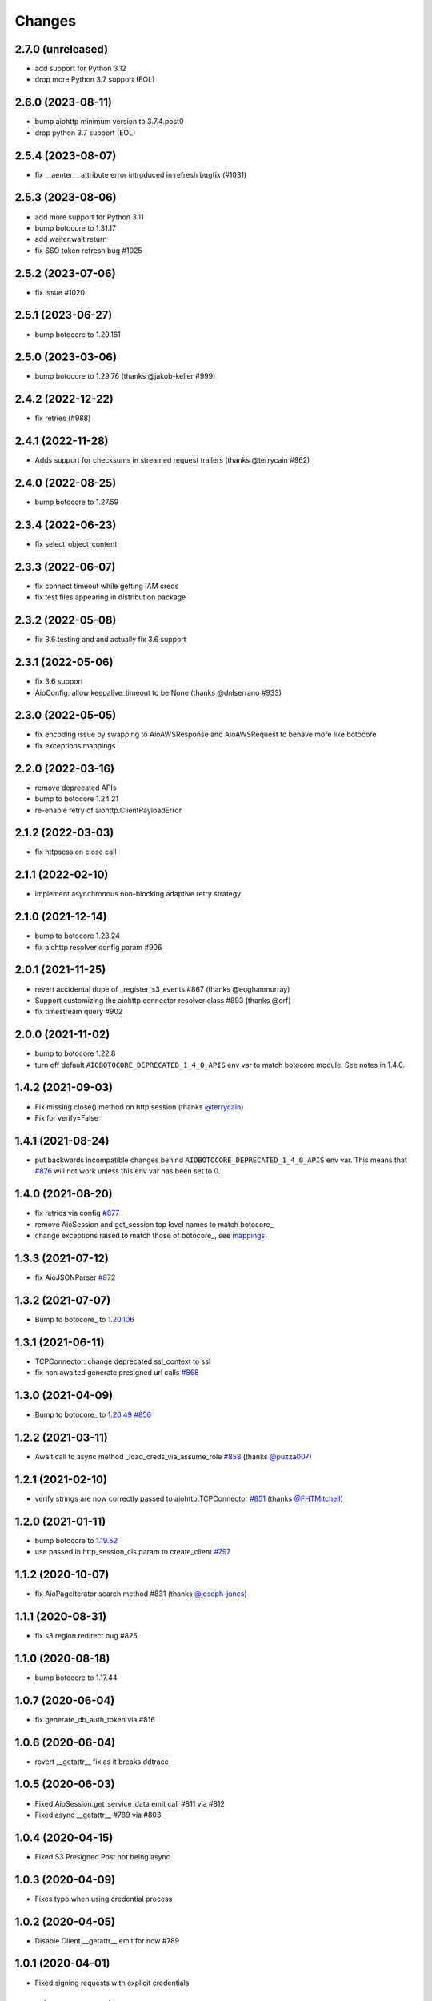 Changes
-------

2.7.0 (unreleased)
^^^^^^^^^^^^^^^^^^
* add support for Python 3.12
* drop more Python 3.7 support (EOL)

2.6.0 (2023-08-11)
^^^^^^^^^^^^^^^^^^
* bump aiohttp minimum version to 3.7.4.post0
* drop python 3.7 support (EOL)

2.5.4 (2023-08-07)
^^^^^^^^^^^^^^^^^^
* fix __aenter__ attribute error introduced in refresh bugfix (#1031)

2.5.3 (2023-08-06)
^^^^^^^^^^^^^^^^^^
* add more support for Python 3.11
* bump botocore to 1.31.17
* add waiter.wait return
* fix SSO token refresh bug #1025

2.5.2 (2023-07-06)
^^^^^^^^^^^^^^^^^^
* fix issue #1020

2.5.1 (2023-06-27)
^^^^^^^^^^^^^^^^^^
* bump botocore to 1.29.161

2.5.0 (2023-03-06)
^^^^^^^^^^^^^^^^^^
* bump botocore to 1.29.76 (thanks @jakob-keller #999)

2.4.2 (2022-12-22)
^^^^^^^^^^^^^^^^^^
* fix retries (#988)

2.4.1 (2022-11-28)
^^^^^^^^^^^^^^^^^^
* Adds support for checksums in streamed request trailers (thanks @terrycain #962)

2.4.0 (2022-08-25)
^^^^^^^^^^^^^^^^^^
* bump botocore to 1.27.59

2.3.4 (2022-06-23)
^^^^^^^^^^^^^^^^^^
* fix select_object_content

2.3.3 (2022-06-07)
^^^^^^^^^^^^^^^^^^
* fix connect timeout while getting IAM creds
* fix test files appearing in distribution package

2.3.2 (2022-05-08)
^^^^^^^^^^^^^^^^^^
* fix 3.6 testing and and actually fix 3.6 support

2.3.1 (2022-05-06)
^^^^^^^^^^^^^^^^^^
* fix 3.6 support
* AioConfig: allow keepalive_timeout to be None (thanks @dnlserrano #933)

2.3.0 (2022-05-05)
^^^^^^^^^^^^^^^^^^
* fix encoding issue by swapping to AioAWSResponse and AioAWSRequest to behave more
  like botocore
* fix exceptions mappings

2.2.0 (2022-03-16)
^^^^^^^^^^^^^^^^^^
* remove deprecated APIs
* bump to botocore 1.24.21
* re-enable retry of aiohttp.ClientPayloadError

2.1.2 (2022-03-03)
^^^^^^^^^^^^^^^^^^
* fix httpsession close call

2.1.1 (2022-02-10)
^^^^^^^^^^^^^^^^^^
* implement asynchronous non-blocking adaptive retry strategy

2.1.0 (2021-12-14)
^^^^^^^^^^^^^^^^^^
* bump to botocore 1.23.24
* fix aiohttp resolver config param #906

2.0.1 (2021-11-25)
^^^^^^^^^^^^^^^^^^
* revert accidental dupe of _register_s3_events #867 (thanks @eoghanmurray)
* Support customizing the aiohttp connector resolver class #893 (thanks @orf)
* fix timestream query #902


2.0.0 (2021-11-02)
^^^^^^^^^^^^^^^^^^
* bump to botocore 1.22.8
* turn off default ``AIOBOTOCORE_DEPRECATED_1_4_0_APIS`` env var to match botocore module.  See notes in 1.4.0.

1.4.2 (2021-09-03)
^^^^^^^^^^^^^^^^^^
* Fix missing close() method on http session (thanks `@terrycain <https://github.com/terrycain>`_)
* Fix for verify=False

1.4.1 (2021-08-24)
^^^^^^^^^^^^^^^^^^
* put backwards incompatible changes behind ``AIOBOTOCORE_DEPRECATED_1_4_0_APIS`` env var.  This means that `#876 <https://github.com/aio-libs/aiobotocore/issues/876>`_ will not work unless this env var has been set to 0.

1.4.0 (2021-08-20)
^^^^^^^^^^^^^^^^^^
* fix retries via config `#877 <https://github.com/aio-libs/aiobotocore/pull/877>`_
* remove AioSession and get_session top level names to match botocore_
* change exceptions raised to match those of botocore_, see `mappings <https://github.com/aio-libs/aiobotocore/pull/877/files#diff-b1675e1eb4276bfae81107cda919ba446e4ce1b1e228a9e878d65dd1f474bf8cR162-R181>`_

1.3.3 (2021-07-12)
^^^^^^^^^^^^^^^^^^
* fix AioJSONParser `#872 <https://github.com/aio-libs/aiobotocore/issues/872>`_

1.3.2 (2021-07-07)
^^^^^^^^^^^^^^^^^^
* Bump to botocore_ to `1.20.106 <https://github.com/boto/botocore/tree/1.20.106>`_

1.3.1 (2021-06-11)
^^^^^^^^^^^^^^^^^^
* TCPConnector: change deprecated ssl_context to ssl
* fix non awaited generate presigned url calls `#868 <https://github.com/aio-libs/aiobotocore/issues/868>`_

1.3.0 (2021-04-09)
^^^^^^^^^^^^^^^^^^
* Bump to botocore_ to `1.20.49 <https://github.com/boto/botocore/tree/1.20.49>`_ `#856 <https://github.com/aio-libs/aiobotocore/pull/856>`_

1.2.2 (2021-03-11)
^^^^^^^^^^^^^^^^^^
* Await call to async method _load_creds_via_assume_role `#858 <https://github.com/aio-libs/aiobotocore/pull/858>`_ (thanks `@puzza007 <https://github.com/puzza007>`_)

1.2.1 (2021-02-10)
^^^^^^^^^^^^^^^^^^
* verify strings are now correctly passed to aiohttp.TCPConnector `#851 <https://github.com/aio-libs/aiobotocore/pull/851>`_ (thanks `@FHTMitchell <https://github.com/FHTMitchell>`_)

1.2.0 (2021-01-11)
^^^^^^^^^^^^^^^^^^
* bump botocore to `1.19.52 <https://github.com/boto/botocore/tree/1.19.52>`_
* use passed in http_session_cls param to create_client `#797 <https://github.com/aio-libs/aiobotocore/issues/797>`_

1.1.2 (2020-10-07)
^^^^^^^^^^^^^^^^^^
* fix AioPageIterator search method #831 (thanks `@joseph-jones <https://github.com/joseph-jones>`_)

1.1.1 (2020-08-31)
^^^^^^^^^^^^^^^^^^
* fix s3 region redirect bug #825

1.1.0 (2020-08-18)
^^^^^^^^^^^^^^^^^^
* bump botocore to 1.17.44

1.0.7 (2020-06-04)
^^^^^^^^^^^^^^^^^^
* fix generate_db_auth_token via #816

1.0.6 (2020-06-04)
^^^^^^^^^^^^^^^^^^
* revert __getattr__ fix as it breaks ddtrace

1.0.5 (2020-06-03)
^^^^^^^^^^^^^^^^^^
* Fixed AioSession.get_service_data emit call #811 via #812
* Fixed async __getattr__ #789 via #803

1.0.4 (2020-04-15)
^^^^^^^^^^^^^^^^^^
* Fixed S3 Presigned Post not being async

1.0.3 (2020-04-09)
^^^^^^^^^^^^^^^^^^
* Fixes typo when using credential process

1.0.2 (2020-04-05)
^^^^^^^^^^^^^^^^^^
* Disable Client.__getattr__ emit for now #789

1.0.1 (2020-04-01)
^^^^^^^^^^^^^^^^^^
* Fixed signing requests with explicit credentials

1.0.0 (2020-03-31)
^^^^^^^^^^^^^^^^^^
* API breaking: The result of create_client is now a required async context class
* Credential refresh should now work
* generate_presigned_url is now an async call along with other credential methods
* Credentials.[access_key/secret_key/token] now raise NotImplementedError because
  they won't call refresh like botocore. Instead should use get_frozen_credentials
  async method
* Bump botocore and extras

0.12.0 (2020-02-23)
^^^^^^^^^^^^^^^^^^^
* Bump botocore and extras
* Drop support for 3.5 given we are unable to test it with moto
  and it will soon be unsupported
* Remove loop parameters for Python 3.8 compliance
* Remove deprecated AioPageIterator.next_page

0.11.1 (2020-01-03)
^^^^^^^^^^^^^^^^^^^
* Fixed event streaming API calls like S3 Select.

0.11.0 (2019-11-12)
^^^^^^^^^^^^^^^^^^^
* replace CaseInsensitiveDict with urllib3 equivalent #744
  (thanks to inspiration from @craigmccarter and @kevchentw)
* bump botocore to 1.13.14
* fix for mismatched botocore method replacements

0.10.4 (2019-10-24)
^^^^^^^^^^^^^^^^^^^
* Make AioBaseClient.close method async #724 (thanks @bsitruk)
* Bump awscli, boto3, botocore #735 (thanks @bbrendon)
* switch paginator to async_generator, add result_key_iters
  (deprecate next_page method)

0.10.3 (2019-07-17)
^^^^^^^^^^^^^^^^^^^
* Bump botocore and extras

0.10.2 (2019-02-11)
^^^^^^^^^^^^^^^^^^^
* Fix response-received emitted event #682

0.10.1 (2019-02-08)
^^^^^^^^^^^^^^^^^^^
* Make tests pass with pytest 4.1 #669 (thanks @yan12125)
* Support Python 3.7 #671 (thanks to @yan12125)
* Update RTD build config #672 (thanks @willingc)
* Bump to botocore 1.12.91 #679

0.10.0 (2018-12-09)
^^^^^^^^^^^^^^^^^^^
* Update to botocore 1.12.49 #639 (thanks @terrycain)

0.9.4 (2018-08-08)
^^^^^^^^^^^^^^^^^^
* Add ClientPayloadError as retryable exception

0.9.3 (2018-07-16)
^^^^^^^^^^^^^^^^^^
* Bring botocore up to date

0.9.2 (2018-05-05)
^^^^^^^^^^^^^^^^^^
* bump aiohttp requirement to fix read timeouts

0.9.1 (2018-05-04)
^^^^^^^^^^^^^^^^^^
* fix timeout bug introduced in last release

0.9.0 (2018-06-01)
^^^^^^^^^^^^^^^^^^
* bump aiohttp to 3.3.x
* remove unneeded set_socket_timeout

0.8.0 (2018-05-07)
^^^^^^^^^^^^^^^^^^
* Fix pagination #573 (thanks @adamrothman)
* Enabled several s3 tests via moto
* Bring botocore up to date

0.7.0 (2018-05-01)
^^^^^^^^^^^^^^^^^^
* Just version bump

0.6.1a0 (2018-05-01)
^^^^^^^^^^^^^^^^^^^^
* bump to aiohttp 3.1.x
* switch tests to Python 3.5+
* switch to native coroutines
* fix non-streaming body timeout retries

0.6.0 (2018-03-04)
^^^^^^^^^^^^^^^^^^
* Upgrade to aiohttp>=3.0.0 #536 (thanks @Gr1N)

0.5.3 (2018-02-23)
^^^^^^^^^^^^^^^^^^
* Fixed waiters #523 (thanks @dalazx)
* fix conn_timeout #485

0.5.2 (2017-12-06)
^^^^^^^^^^^^^^^^^^
* Updated awscli dependency #461

0.5.1 (2017-11-10)
^^^^^^^^^^^^^^^^^^
* Disabled compressed response #430

0.5.0 (2017-11-10)
^^^^^^^^^^^^^^^^^^
* Fix error botocore error checking #190
* Update supported botocore requirement to: >=1.7.28, <=1.7.40
* Bump aiohttp requirement to support compressed responses correctly #298

0.4.5 (2017-09-05)
^^^^^^^^^^^^^^^^^^
* Added SQS examples and tests #336
* Changed requirements.txt structure #336
* bump to botocore 1.7.4
* Added DynamoDB examples and tests #340


0.4.4 (2017-08-16)
^^^^^^^^^^^^^^^^^^
* add the supported versions of boto3 to extras require #324

0.4.3 (2017-07-05)
^^^^^^^^^^^^^^^^^^
* add the supported versions of awscli to extras require #273 (thanks @graingert)

0.4.2 (2017-07-03)
^^^^^^^^^^^^^^^^^^
* update supported aiohttp requirement to: >=2.0.4, <=2.3.0
* update supported botocore requirement to: >=1.5.71, <=1.5.78

0.4.1 (2017-06-27)
^^^^^^^^^^^^^^^^^^
* fix redirects #268

0.4.0 (2017-06-19)
^^^^^^^^^^^^^^^^^^
* update botocore requirement to: botocore>=1.5.34, <=1.5.70
* fix read_timeout due to #245
* implement set_socket_timeout

0.3.3 (2017-05-22)
^^^^^^^^^^^^^^^^^^
* switch to PEP 440 version parser to support 'dev' versions

0.3.2 (2017-05-22)
^^^^^^^^^^^^^^^^^^
* Fix botocore integration
* Provisional fix for aiohttp 2.x stream support
* update botocore requirement to: botocore>=1.5.34, <=1.5.52

0.3.1 (2017-04-18)
^^^^^^^^^^^^^^^^^^
* Fixed Waiter support

0.3.0 (2017-04-01)
^^^^^^^^^^^^^^^^^^
* Added support for aiohttp>=2.0.4 (thanks @achimnol)
* update botocore requirement to: botocore>=1.5.0, <=1.5.33

0.2.3 (2017-03-22)
^^^^^^^^^^^^^^^^^^
* update botocore requirement to: botocore>=1.5.0, <1.5.29

0.2.2 (2017-03-07)
^^^^^^^^^^^^^^^^^^
* set aiobotocore.__all__ for * imports #121 (thanks @graingert)
* fix ETag in head_object response #132

0.2.1 (2017-02-01)
^^^^^^^^^^^^^^^^^^
* Normalize headers and handle redirection by botocore #115 (thanks @Fedorof)

0.2.0 (2017-01-30)
^^^^^^^^^^^^^^^^^^
* add support for proxies (thanks @jjonek)
* remove AioConfig verify_ssl connector_arg as this is handled by the
  create_client verify param
* remove AioConfig limit connector_arg as this is now handled by
  by the Config `max_pool_connections` property (note default is 10)

0.1.1 (2017-01-16)
^^^^^^^^^^^^^^^^^^
* botocore updated to version 1.5.0

0.1.0 (2017-01-12)
^^^^^^^^^^^^^^^^^^
* Pass timeout to aiohttp.request to enforce read_timeout #86 (thanks @vharitonsky)
  (bumped up to next semantic version due to read_timeout enabling change)

0.0.6 (2016-11-19)
^^^^^^^^^^^^^^^^^^

* Added enforcement of plain response #57 (thanks @rymir)
* botocore updated to version 1.4.73 #74 (thanks @vas3k)


0.0.5 (2016-06-01)
^^^^^^^^^^^^^^^^^^

* Initial alpha release
